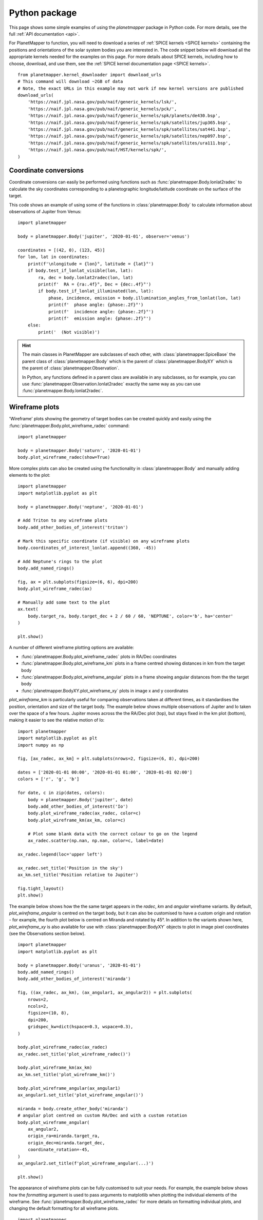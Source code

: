 .. _python examples:

Python package
**************
This page shows some simple examples of using the `planetmapper` package in Python code. For more details, see the full :ref:`API documentation <api>`.

For PlanetMapper to function, you will need to download a series of :ref:`SPICE kernels <SPICE kernels>` containing the positions and orientations of the solar system bodies you are interested in. The code snippet below will download all the appropriate kernels needed for the examples on this page. For more details about SPICE kernels, including how to choose, download, and use them, see the :ref:`SPICE kernel documentation page <SPICE kernels>`.

::

    from planetmapper.kernel_downloader import download_urls
    # This command will download ~2GB of data
    # Note, the exact URLs in this example may not work if new kernel versions are published
    download_urls(
        'https://naif.jpl.nasa.gov/pub/naif/generic_kernels/lsk/',
        'https://naif.jpl.nasa.gov/pub/naif/generic_kernels/pck/',
        'https://naif.jpl.nasa.gov/pub/naif/generic_kernels/spk/planets/de430.bsp',
        'https://naif.jpl.nasa.gov/pub/naif/generic_kernels/spk/satellites/jup365.bsp',
        'https://naif.jpl.nasa.gov/pub/naif/generic_kernels/spk/satellites/sat441.bsp',
        'https://naif.jpl.nasa.gov/pub/naif/generic_kernels/spk/satellites/nep097.bsp',
        'https://naif.jpl.nasa.gov/pub/naif/generic_kernels/spk/satellites/ura111.bsp',
        'https://naif.jpl.nasa.gov/pub/naif/HST/kernels/spk/',
    )



Coordinate conversions
======================
Coordinate conversions can easily be performed using functions such as :func:`planetmapper.Body.lonlat2radec` to calculate the sky coordinates corresponding to a planetographic longitude/latitude coordinate on the surface of the target. 

This code shows an example of using some of the functions in :class:`planetmapper.Body` to calculate information about observations of Jupiter from Venus: ::

    import planetmapper

    body = planetmapper.Body('jupiter', '2020-01-01', observer='venus')

    coordinates = [(42, 0), (123, 45)]
    for lon, lat in coordinates:
        print(f'\nlongitude = {lon}°, latitude = {lat}°')
        if body.test_if_lonlat_visible(lon, lat):
            ra, dec = body.lonlat2radec(lon, lat)
            print(f'  RA = {ra:.4f}°, Dec = {dec:.4f}°')
            if body.test_if_lonlat_illuminated(lon, lat):
                phase, incidence, emission = body.illumination_angles_from_lonlat(lon, lat)
                print(f'  phase angle: {phase:.2f}°')     
                print(f'  incidence angle: {phase:.2f}°')     
                print(f'  emission angle: {phase:.2f}°')     
        else:
            print('  (Not visible)')

.. hint::
    The main classes in PlanetMapper are subclasses of each other, with :class:`planetmapper.SpiceBase` the parent class of :class:`planetmapper.Body` which is the parent of :class:`planetmapper.BodyXY` which is the parent of :class:`planetmapper.Observation`. 
    
    In Python, any functions defined in a parent class are available in any subclasses, so for example, you can use :func:`planetmapper.Observation.lonlat2radec` exactly the same way as you can use :func:`planetmapper.Body.lonlat2radec`.


.. _wireframes:

Wireframe plots
===============
'Wireframe' plots showing the geometry of target bodies can be created quickly and easily using the :func:`planetmapper.Body.plot_wireframe_radec` command: ::

    import planetmapper

    body = planetmapper.Body('saturn', '2020-01-01')
    body.plot_wireframe_radec(show=True)

.. image:: images/saturn_wireframe_radec.png
    :width: 600
    :alt: Plot of Saturn

More complex plots can also be created using the functionality in :class:`planetmapper.Body` and manually adding elements to the plot: ::
    
    import planetmapper
    import matplotlib.pyplot as plt

    body = planetmapper.Body('neptune', '2020-01-01')

    # Add Triton to any wireframe plots
    body.add_other_bodies_of_interest('triton') 

    # Mark this specific coordinate (if visible) on any wireframe plots
    body.coordinates_of_interest_lonlat.append((360, -45)) 

    # Add Neptune's rings to the plot
    body.add_named_rings()

    fig, ax = plt.subplots(figsize=(6, 6), dpi=200)
    body.plot_wireframe_radec(ax)

    # Manually add some text to the plot
    ax.text(
        body.target_ra, body.target_dec + 2 / 60 / 60, 'NEPTUNE', color='b', ha='center'
    )

    plt.show()

.. image:: images/neptune_wireframe_radec.png
    :width: 600
    :alt: Plot of Neptune


A number of different wireframe plotting options are available:

- :func:`planetmapper.Body.plot_wireframe_radec` plots in RA/Dec coordinates
- :func:`planetmapper.Body.plot_wireframe_km` plots in a frame centred showing distances in km from the target body
- :func:`planetmapper.Body.plot_wireframe_angular` plots in a frame showing angular distances from the the target body
- :func:`planetmapper.BodyXY.plot_wireframe_xy` plots in image x and y coordinates

`plot_wireframe_km` is particularly useful for comparing observations taken at different times, as it standardises the position, orientation and size of the target body. The example below shows multiple observations of Jupiter and Io taken over the space of a few hours. Jupiter moves across the the RA/Dec plot (top), but stays fixed in the km plot (bottom), making it easier to see the relative motion of Io: ::

    import planetmapper
    import matplotlib.pyplot as plt
    import numpy as np

    fig, [ax_radec, ax_km] = plt.subplots(nrows=2, figsize=(6, 8), dpi=200)

    dates = ['2020-01-01 00:00', '2020-01-01 01:00', '2020-01-01 02:00']
    colors = ['r', 'g', 'b']

    for date, c in zip(dates, colors):
        body = planetmapper.Body('jupiter', date)
        body.add_other_bodies_of_interest('Io')
        body.plot_wireframe_radec(ax_radec, color=c)
        body.plot_wireframe_km(ax_km, color=c)

        # Plot some blank data with the correct colour to go on the legend
        ax_radec.scatter(np.nan, np.nan, color=c, label=date)

    ax_radec.legend(loc='upper left')

    ax_radec.set_title('Position in the sky')
    ax_km.set_title('Position relative to Jupiter')

    fig.tight_layout()
    plt.show()

.. image:: images/jupiter_wireframes.png
    :width: 600
    :alt: Plot of Jupiter and Io


The example below shows how the the same target appears in the `radec`, `km` and `angular` wireframe variants. By default, `plot_wireframe_angular` is centred on the target body, but it can also be customised to have a custom origin and rotation - for example, the fourth plot below is centred on Miranda and rotated by 45°. In addition to the variants shown here, `plot_wireframe_xy` is also available for use with :class:`planetmapper.BodyXY` objects to plot in image pixel coordinates (see the Observations section below).

::

    import planetmapper
    import matplotlib.pyplot as plt
    
    body = planetmapper.Body('uranus', '2020-01-01')
    body.add_named_rings()
    body.add_other_bodies_of_interest('miranda')

    fig, ((ax_radec, ax_km), (ax_angular1, ax_angular2)) = plt.subplots(
        nrows=2,
        ncols=2,
        figsize=(10, 8),
        dpi=200,
        gridspec_kw=dict(hspace=0.3, wspace=0.3),
    )

    body.plot_wireframe_radec(ax_radec)
    ax_radec.set_title('plot_wireframe_radec()')

    body.plot_wireframe_km(ax_km)
    ax_km.set_title('plot_wireframe_km()')

    body.plot_wireframe_angular(ax_angular1)
    ax_angular1.set_title('plot_wireframe_angular()')

    miranda = body.create_other_body('miranda')
    # angular plot centred on custom RA/Dec and with a custom rotation
    body.plot_wireframe_angular(
        ax_angular2,
        origin_ra=miranda.target_ra,
        origin_dec=miranda.target_dec,
        coordinate_rotation=-45,
    )
    ax_angular2.set_title(f'plot_wireframe_angular(...)')

    plt.show()

.. image:: images/uranus_wireframe_comparison.png
    :width: 600
    :alt: Four different wireframe plots of Uranus


The appearance of wireframe plots can be fully customised to suit your needs. For example, the example below shows how the `formatting` argument is used to pass arguments to matplotlib when plotting the individual elements of the wireframe. See :func:`planetmapper.Body.plot_wireframe_radec` for more details on formatting individual plots, and changing the default formatting for all wireframe plots.

::
    
    import planetmapper
    import matplotlib.pyplot as plt

    body = planetmapper.Body('saturn', '2020-02-08', observer='iapetus')
    body.add_other_bodies_of_interest('dione', 'methone')
    body.plot_wireframe_radec(
        add_title=False,
        dms_ticks=False,
        label_poles=False,
        indicate_equator=True,
        indicate_prime_meridian=True,
        grid_interval=15,
        grid_lat_limit=75,
        formatting={
            'grid': {'linestyle': '-', 'linewidth': 0.5, 'alpha': 0.3},
            'prime_meridian': {'linewidth': 1, 'color': 'r'},
            'equator': {'linewidth': 1, 'color': 'r'},
            'terminator': {'color': 'b'},
            'limb_illuminated': {'color': 'b'},
            'ring': {'color': 'g', 'linestyle': ':'},
            'other_body_of_interest_marker': {'marker': '*'},
            'other_body_of_interest_label': {'color': 'c', 'rotation': 30, 'alpha': 1},
        },
    )
    plt.show()

.. image:: images/saturn_wireframe_formatting.png
    :width: 600
    :alt: Wireframe plot of Saturn with custom formatting


Observations, backplanes and mapping
====================================
.. note::
    You can download an example Europa data file from the `PlanetMapper GitHub repository <https://github.com/ortk95/planetmapper/tree/main/examples/gui_data>`_.

:class:`planetmapper.Observation` objects can be created to calculate information about a specific observation. If the observed data is saved in a FITS file with appropriate header information, a :class:`planetmapper.Observation` object can be created using only the path to that file - target, date and observer information can all be derived automatically from the header. The example below creates an Observation object, and uses it to plot an image containing showing the longitude value of each pixel: ::

    import planetmapper
    import matplotlib.pyplot as plt

    observation = planetmapper.Observation('europa.fits')

    # Set the disc position
    observation.set_plate_scale_arcsec(12.25e-3)
    observation.set_disc_params(x0=110, y0=104)

    observation.plot_backplane_img('LON-GRAPHIC')
    plt.show()

.. image:: images/europa_backplane.png
    :width: 600
    :alt: Plot of Europa

A range of backplane images can be generated - see :ref:`default backplanes` for a list of the backplanes available by default. These backplanes can be saved to a FITS file for future use using :func:`planetmapper.Observation.save_observation`. A mapped version of the image and backplanes can likewise be saved using :func:`planetmapper.Observation.save_mapped_observation`: ::

    import planetmapper

    observation = planetmapper.Observation('europa.fits')

    # Set the disc position
    observation.set_plate_scale_arcsec(12.25e-3)
    observation.set_disc_params(x0=110, y0=104)

    observation.save_observation('europa_navigated.fits')
    observation.save_mapped_observation('europa_mapped.fits')


Mapped data can also be manipulated and plotted directly. In the example below, we use :func:`planetmapper.Observation.get_mapped_data` and :func:`planetmapper.BodyXY.get_backplane_map` to directly access, manipulate and plot the mapped data and backplanes:[#jupiterhst]_ ::
    
    import planetmapper
    import matplotlib.pyplot as plt
    import numpy as np

    # This uses a JPG image, so we need to manually specify details (e.g. target)
    observation = planetmapper.Observation(
        'jupiter.jpg',
        target='jupiter',
        utc='2020-08-25 02:30:40',
        observer='HST',
        show_progress=True, # show progress bars for slower functions
    )

    # Run the GUI to fit the disc interactively
    observation.run_gui()

    fig, axs = plt.subplots(
        nrows=2, ncols=2, figsize=(12, 8), dpi=200, width_ratios=[1, 2]
    )

    # Do a nice RGB plot of the data in the top left
    rgb_img = np.moveaxis(observation.data, 0, 2)  # imshow needs wavelength index last
    axs[0, 0].imshow(rgb_img, origin='lower')
    observation.plot_wireframe_xy(axs[0, 0])

    # Plot the emission angle backplane in the bottom left
    observation.add_other_bodies_of_interest('Europa')  # mark Europa on this plot
    observation.plot_backplane_img('EMISSION', ax=axs[1, 0])

    # Plot the mapped emission angle backplane in the bottom right
    observation.plot_backplane_map('EMISSION', ax=axs[1, 1])


    # Plot a mapped RGB image of the data in the top right
    degree_interval = 0.25  # Plot maps with 4 pixels/degree
    emission_cutoff = 80

    mapped_data = observation.get_mapped_data(degree_interval)  # get the mapped data
    rgb_map = np.moveaxis(mapped_data, 0, 2)  # imshow needs wavelength index last
    rgb_map = planetmapper.utils.normalise(rgb_map)  # normalise to make plot look nicer

    # Only plot areas with emission angles <80deg
    emission_map = observation.get_backplane_map('EMISSION', degree_interval)
    for idx in range(3):
        rgb_map[:, :, idx][np.where(emission_map > emission_cutoff)] = 1
    
    # Display mapped image and add a useful annotation
    observation.imshow_map(rgb_map, ax=axs[0, 1])
    axs[0, 1].annotate(
        f'Showing emission angles < {emission_cutoff}°',
        (0.005, 0.99),
        xycoords='axes fraction',
        size='small',
        va='top',
    )


    # Add some general formatting
    for ax in axs.ravel():
        ax.set_title('')
    fig.suptitle(observation.get_description(multiline=False))
    fig.tight_layout()

    plt.show()

.. image:: images/jupiter_mapped.png
    :width: 800
    :alt: Plot of a mapped Jupiter observation

.. [#jupiterhst] The `Jupiter image <https://hubblesite.org/contents/media/images/2020/42/4739-Image>`_ is from the OPAL program using the Hubble Space Telescope. Credit: *NASA, ESA, STScI, A. Simon (Goddard Space Flight Center), and M.H. Wong (University of California, Berkeley) and the OPAL team*

Backplanes can also be generated for observations which do not exist using :class:`planetmapper.BodyXY`: ::
    
    import planetmapper
    import matplotlib.pyplot as plt
    import numpy as np

    # Create an object representing how Jupiter would appear in a 50x50 pixel image
    # taken from Earth at a specific time
    body = planetmapper.BodyXY('jupiter', utc='2030-01-01', observer='Earth', sz=50)
    body.set_disc_params(x0=25, y0=25, r0=20)

    fig, ax = plt.subplots(figsize=(6, 5), dpi=200)
    body.plot_backplane_img('RADIAL-VELOCITY', ax=ax)
    fig.tight_layout()
    plt.show()

    # Backplane images can also be accessed and manipulated directly
    radial_velocities = body.get_backplane_img('RADIAL-VELOCITY')
    print(f'Average radial velocity: {np.nanmean(radial_velocities):.2f} km/s')

    # Average radial velocity: -21.78 km/s
    
.. image:: images/jupiter_backplane.png
    :width: 600
    :alt: Plot of Jupiter's rotation


Cache behaviour
===============
The generation of backplanes and projected mapped data can be slow for larger datasets. Therefore, :class:`planetmapper.BodyXY` and :class:`planetmapper.Observation` objects automatically cache the results of various expensive function calls so that they do not have to be recalculated. This cache management happens automatically behind the scenes, so you should never have to worry about dealing with it directly. For example, when any disc parameters are changed, the cache is automatically cleared as the cached results will no longer be valid.

::

    import planetmapper

    # Create a new object
    body = planetmapper.BodyXY('Jupiter', '2000-01-01', sz=500)
    body.set_disc_params(x0=250, y0=250, r0=200)
    # At this point, the cache is completely empty

    # The intermediate results used in generating the incidence angle backplane
    # are cached, speeding up any future calculations which use these
    # intermediate results:
    body.get_backplane_img('INCIDENCE') # Takes ~10s to execute
    body.get_backplane_img('INCIDENCE') # Executes instantly
    body.get_backplane_img('EMISSION') # Executes instantly

    # When any of the disc parameters are changed, the xy <-> radec conversion
    # changes so the cache is automatically cleared (as the cached intermediate
    # results are no longer valid):
    body.set_r0(190) # This automatically clears the cache
    body.get_backplane_img('EMISSION') # Takes ~10s to execute
    body.get_backplane_img('INCIDENCE') # Executes instantly

The methods which cache their results include...

- :func:`planetmapper.BodyXY.get_backplane_img`
- :func:`planetmapper.BodyXY.get_backplane_map`
- :func:`planetmapper.Observation.get_mapped_data`
- :func:`planetmapper.Observation.save_observation` and equivalent option in the GUI
- :func:`planetmapper.Observation.save_mapped_observation` and equivalent option in the GUI


.. note::
    The Python script used to generate all the figures shown on this page can be found `here <https://github.com/ortk95/planetmapper/blob/main/examples/general_python_api.py>`_
